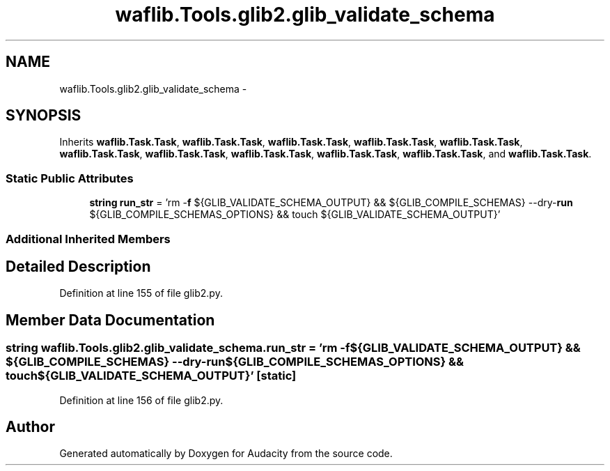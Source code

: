.TH "waflib.Tools.glib2.glib_validate_schema" 3 "Thu Apr 28 2016" "Audacity" \" -*- nroff -*-
.ad l
.nh
.SH NAME
waflib.Tools.glib2.glib_validate_schema \- 
.SH SYNOPSIS
.br
.PP
.PP
Inherits \fBwaflib\&.Task\&.Task\fP, \fBwaflib\&.Task\&.Task\fP, \fBwaflib\&.Task\&.Task\fP, \fBwaflib\&.Task\&.Task\fP, \fBwaflib\&.Task\&.Task\fP, \fBwaflib\&.Task\&.Task\fP, \fBwaflib\&.Task\&.Task\fP, \fBwaflib\&.Task\&.Task\fP, \fBwaflib\&.Task\&.Task\fP, \fBwaflib\&.Task\&.Task\fP, and \fBwaflib\&.Task\&.Task\fP\&.
.SS "Static Public Attributes"

.in +1c
.ti -1c
.RI "\fBstring\fP \fBrun_str\fP = 'rm \-\fBf\fP ${GLIB_VALIDATE_SCHEMA_OUTPUT} && ${GLIB_COMPILE_SCHEMAS} \-\-dry\-\fBrun\fP ${GLIB_COMPILE_SCHEMAS_OPTIONS} && touch ${GLIB_VALIDATE_SCHEMA_OUTPUT}'"
.br
.in -1c
.SS "Additional Inherited Members"
.SH "Detailed Description"
.PP 
Definition at line 155 of file glib2\&.py\&.
.SH "Member Data Documentation"
.PP 
.SS "\fBstring\fP waflib\&.Tools\&.glib2\&.glib_validate_schema\&.run_str = 'rm \-\fBf\fP ${GLIB_VALIDATE_SCHEMA_OUTPUT} && ${GLIB_COMPILE_SCHEMAS} \-\-dry\-\fBrun\fP ${GLIB_COMPILE_SCHEMAS_OPTIONS} && touch ${GLIB_VALIDATE_SCHEMA_OUTPUT}'\fC [static]\fP"

.PP
Definition at line 156 of file glib2\&.py\&.

.SH "Author"
.PP 
Generated automatically by Doxygen for Audacity from the source code\&.
